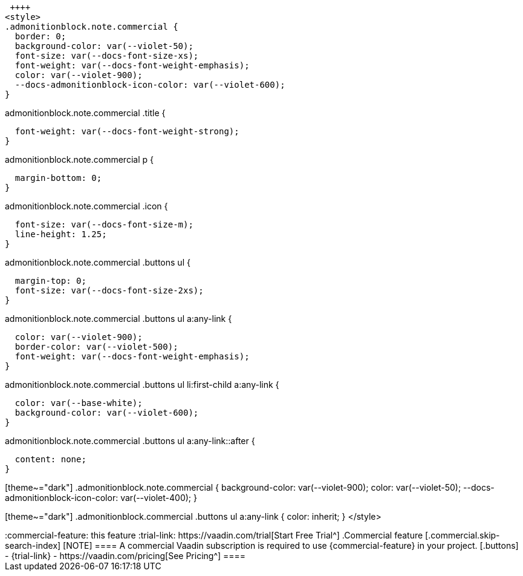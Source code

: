  ++++
<style>
.admonitionblock.note.commercial {
  border: 0;
  background-color: var(--violet-50);
  font-size: var(--docs-font-size-xs);
  font-weight: var(--docs-font-weight-emphasis);
  color: var(--violet-900);
  --docs-admonitionblock-icon-color: var(--violet-600);
}

.admonitionblock.note.commercial .title {
  font-weight: var(--docs-font-weight-strong);
}

.admonitionblock.note.commercial .title,
.admonitionblock.note.commercial p {
  margin-bottom: 0;
}

.admonitionblock.note.commercial .icon {
  font-size: var(--docs-font-size-m);
  line-height: 1.25;
}

.admonitionblock.note.commercial .buttons ul {
  margin-top: 0;
  font-size: var(--docs-font-size-2xs);
}

.admonitionblock.note.commercial .buttons ul a:any-link {
  color: var(--violet-900);
  border-color: var(--violet-500);
  font-weight: var(--docs-font-weight-emphasis);
}

.admonitionblock.note.commercial .buttons ul li:first-child a:any-link {
  color: var(--base-white);
  background-color: var(--violet-600);
}

.admonitionblock.note.commercial .buttons ul a:any-link::after {
  content: none;
}

[theme~="dark"] .admonitionblock.note.commercial {
background-color: var(--violet-900);
color: var(--violet-50);
--docs-admonitionblock-icon-color: var(--violet-400);
}

[theme~="dark"] .admonitionblock.commercial .buttons ul a:any-link {
color: inherit;
}
</style>
++++

ifndef::commercial-feature[]
:commercial-feature: this feature
endif::[]

ifdef::kit-trial[]
:trial-link: https://pages.vaadin.com/acceleration-kit-trials[Request Trial^]
endif::[]

ifndef::kit-trial[]
:trial-link: https://vaadin.com/trial[Start Free Trial^]
endif::[]

.Commercial feature
[.commercial.skip-search-index]
[NOTE]
====
A commercial Vaadin subscription is required to use {commercial-feature} in your project.

[.buttons]
- {trial-link}
- https://vaadin.com/pricing[See Pricing^]
====
